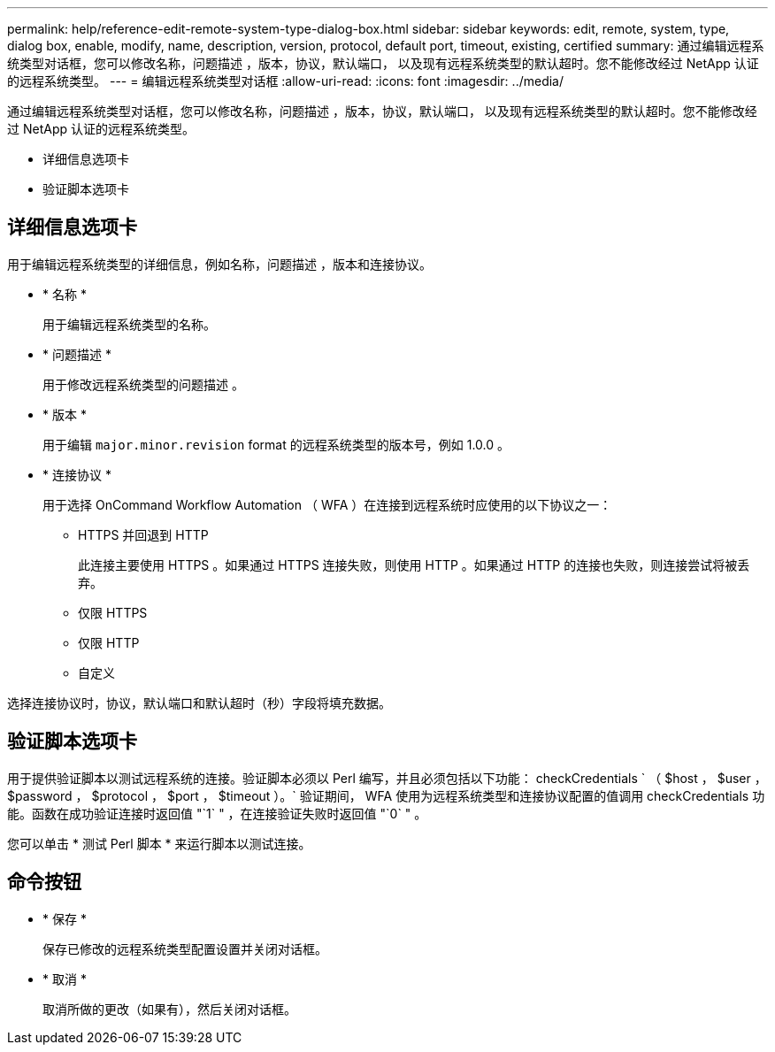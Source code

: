 ---
permalink: help/reference-edit-remote-system-type-dialog-box.html 
sidebar: sidebar 
keywords: edit, remote, system, type, dialog box, enable, modify, name, description, version, protocol, default port, timeout, existing, certified 
summary: 通过编辑远程系统类型对话框，您可以修改名称，问题描述 ，版本，协议，默认端口， 以及现有远程系统类型的默认超时。您不能修改经过 NetApp 认证的远程系统类型。 
---
= 编辑远程系统类型对话框
:allow-uri-read: 
:icons: font
:imagesdir: ../media/


[role="lead"]
通过编辑远程系统类型对话框，您可以修改名称，问题描述 ，版本，协议，默认端口， 以及现有远程系统类型的默认超时。您不能修改经过 NetApp 认证的远程系统类型。

* 详细信息选项卡
* 验证脚本选项卡




== 详细信息选项卡

用于编辑远程系统类型的详细信息，例如名称，问题描述 ，版本和连接协议。

* * 名称 *
+
用于编辑远程系统类型的名称。

* * 问题描述 *
+
用于修改远程系统类型的问题描述 。

* * 版本 *
+
用于编辑 `major.minor.revision` format 的远程系统类型的版本号，例如 1.0.0 。

* * 连接协议 *
+
用于选择 OnCommand Workflow Automation （ WFA ）在连接到远程系统时应使用的以下协议之一：

+
** HTTPS 并回退到 HTTP
+
此连接主要使用 HTTPS 。如果通过 HTTPS 连接失败，则使用 HTTP 。如果通过 HTTP 的连接也失败，则连接尝试将被丢弃。

** 仅限 HTTPS
** 仅限 HTTP
** 自定义




选择连接协议时，协议，默认端口和默认超时（秒）字段将填充数据。



== 验证脚本选项卡

用于提供验证脚本以测试远程系统的连接。验证脚本必须以 Perl 编写，并且必须包括以下功能： checkCredentials ` （ $host ， $user ， $password ， $protocol ， $port ， $timeout ）。` 验证期间， WFA 使用为远程系统类型和连接协议配置的值调用 checkCredentials 功能。函数在成功验证连接时返回值 "`1` " ，在连接验证失败时返回值 "`0` " 。

您可以单击 * 测试 Perl 脚本 * 来运行脚本以测试连接。



== 命令按钮

* * 保存 *
+
保存已修改的远程系统类型配置设置并关闭对话框。

* * 取消 *
+
取消所做的更改（如果有），然后关闭对话框。


